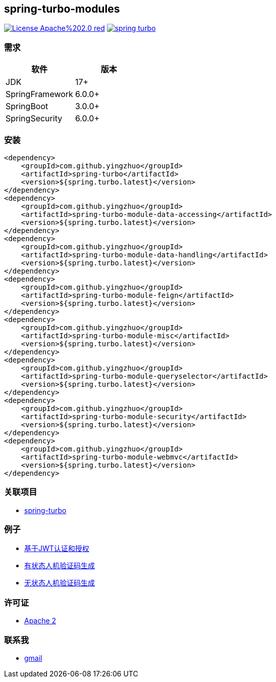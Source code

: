 == spring-turbo-modules

image:https://img.shields.io/badge/License-Apache%202.0-red.svg[link="http://www.apache.org/licenses/LICENSE-2.0"]
image:https://img.shields.io/maven-central/v/com.github.yingzhuo/spring-turbo.svg?label=Maven%20Central[link="https://search.maven.org/search?q=g:%22com.github.yingzhuo%22%20AND%20a:%22spring-turbo%22"]

=== 需求

[options="header",format="psv"]
|==========================
| 软件             | 版本
| JDK             | 17+
| SpringFramework | 6.0.0+
| SpringBoot      | 3.0.0+
| SpringSecurity  | 6.0.0+
|==========================

=== 安装

[maven,xml]
----
<dependency>
    <groupId>com.github.yingzhuo</groupId>
    <artifactId>spring-turbo</artifactId>
    <version>${spring.turbo.latest}</version>
</dependency>
<dependency>
    <groupId>com.github.yingzhuo</groupId>
    <artifactId>spring-turbo-module-data-accessing</artifactId>
    <version>${spring.turbo.latest}</version>
</dependency>
<dependency>
    <groupId>com.github.yingzhuo</groupId>
    <artifactId>spring-turbo-module-data-handling</artifactId>
    <version>${spring.turbo.latest}</version>
</dependency>
<dependency>
    <groupId>com.github.yingzhuo</groupId>
    <artifactId>spring-turbo-module-feign</artifactId>
    <version>${spring.turbo.latest}</version>
</dependency>
<dependency>
    <groupId>com.github.yingzhuo</groupId>
    <artifactId>spring-turbo-module-misc</artifactId>
    <version>${spring.turbo.latest}</version>
</dependency>
<dependency>
    <groupId>com.github.yingzhuo</groupId>
    <artifactId>spring-turbo-module-queryselector</artifactId>
    <version>${spring.turbo.latest}</version>
</dependency>
<dependency>
    <groupId>com.github.yingzhuo</groupId>
    <artifactId>spring-turbo-module-security</artifactId>
    <version>${spring.turbo.latest}</version>
</dependency>
<dependency>
    <groupId>com.github.yingzhuo</groupId>
    <artifactId>spring-turbo-module-webmvc</artifactId>
    <version>${spring.turbo.latest}</version>
</dependency>
----

=== 关联项目

* link:https://github.com/yingzhuo/spring-turbo[spring-turbo]

=== 例子

* link:https://github.com/yingzhuo/spring-turbo-examples/tree/main/examples-spring-security-jwt[基于JWT认证和授权]
* link:https://github.com/yingzhuo/spring-turbo-examples/tree/main/examples-stateful-captcha/[有状态人机验证码生成]
* link:https://github.com/yingzhuo/spring-turbo-examples/tree/main/examples-stateless-captcha/[无状态人机验证码生成]

=== 许可证

* link:{docdir}/LICENSE[Apache 2]

=== 联系我

* mailto:yingzhor@gmail.com[gmail]